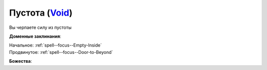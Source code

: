 .. title:: Домен пустоты (Void Domain)

.. rst-class:: domain
.. _Domain--Void:

Пустота (`Void <https://2e.aonprd.com/Domains.aspx?ID=56>`_)
=============================================================================================================

Вы черпаете силу из пустоты

**Доменные заклинания**:

| Начальное: :ref:`spell--focus--Empty-Inside`
| Продвинутое: :ref:`spell--focus--Door-to-Beyond`


**Божества**:

.. hlist::
	:columns: 2

	* :doc:`/lost_omens/Deity/Core/Desna`,
	* :doc:`/lost_omens/Deity/Core/Rovagug`,
	* :doc:`/lost_omens/Deity/Core/Zon-Kuthon`,
	* :ref:`Pantheon--Cosmic-Caravan`
	* :doc:`/lost_omens/Deity/Other/Groetus`
	* :doc:`/lost_omens/Deity/Empyreal-Lord/Black-Butterfly`
	* :doc:`/lost_omens/Deity/Monitor-Demigod/Kerkamoth`
	* :doc:`/lost_omens/Deity/Monitor-Demigod/Monad`
	* :doc:`/lost_omens/Deity/Outer-God-and-Great-Old-One/Azathoth`
	* :doc:`/lost_omens/Deity/Outer-God-and-Great-Old-One/Hastur`
	* :doc:`/lost_omens/Deity/Outer-God-and-Great-Old-One/Nhimbaloth`
	* :doc:`/lost_omens/Deity/Outer-God-and-Great-Old-One/Yog-Sothoth`

